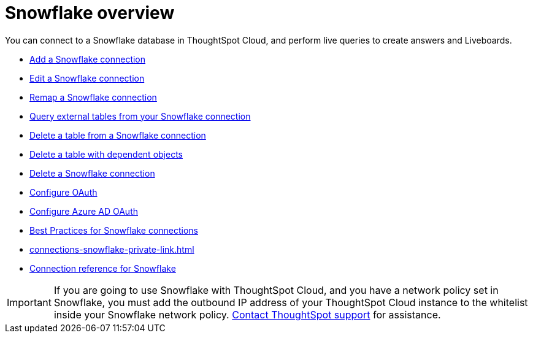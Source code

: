 = {connection} overview
:last_updated: 11/05/2021
:linkattrs:
:page-layout: default-cloud
:page-aliases: /admin/ts-cloud/ts-cloud-embrace-snowflake.adoc
:experimental:
:connection: Snowflake



You can connect to a {connection} database in ThoughtSpot Cloud, and perform live queries to create answers and Liveboards.

* xref:connections-snowflake-add.adoc[Add a {connection} connection]
* xref:connections-snowflake-edit.adoc[Edit a {connection} connection]
* xref:connections-snowflake-remap.adoc[Remap a {connection} connection]
* xref:connections-snowflake-external-tables.adoc[Query external tables from your {connection} connection]
* xref:connections-snowflake-delete-table.adoc[Delete a table from a {connection} connection]
* xref:connections-snowflake-delete-table-dependencies.adoc[Delete a table with dependent objects]
* xref:connections-snowflake-delete.adoc[Delete a {connection} connection]
* xref:connections-snowflake-oauth.adoc[Configure OAuth]
* xref:connections-snowflake-azure-ad-oauth.adoc[Configure Azure AD OAuth]
* xref:connections-snowflake-best.adoc[Best Practices for {connection} connections]
* xref:connections-snowflake-private-link.adoc[]
* xref:connections-snowflake-reference.adoc[Connection reference for {connection}]

IMPORTANT: If you are going to use {connection} with ThoughtSpot Cloud, and you have a network policy set in {connection}, you must add the outbound IP address of your ThoughtSpot Cloud instance to the whitelist inside your {connection} network policy.
 https://community.thoughtspot.com/customers/s/contactsupport[Contact ThoughtSpot support] for assistance.
